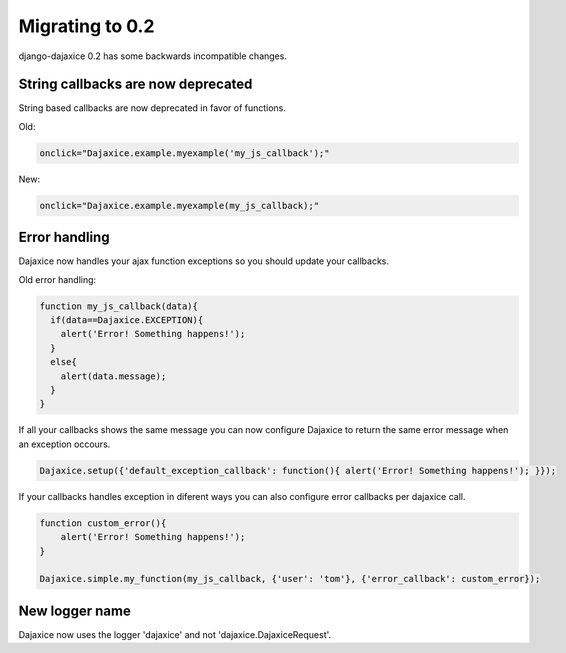 Migrating to 0.2
===========================================

django-dajaxice 0.2 has some backwards incompatible changes.


String callbacks are now deprecated
-------------------------------------
String based callbacks are now deprecated in favor of functions.

Old:

.. code-block:: javascript

    onclick="Dajaxice.example.myexample('my_js_callback');"

New:

.. code-block:: javascript

    onclick="Dajaxice.example.myexample(my_js_callback);"

Error handling
------------------------------
Dajaxice now handles your ajax function exceptions so you should update your callbacks.

Old error handling:

.. code-block:: javascript

    function my_js_callback(data){
      if(data==Dajaxice.EXCEPTION){
        alert('Error! Something happens!');
      }
      else{
        alert(data.message);
      }
    }

If all your callbacks shows the same message you can now configure Dajaxice to return
the same error message when an exception occours.

.. code-block:: javascript

    Dajaxice.setup({'default_exception_callback': function(){ alert('Error! Something happens!'); }});


If your callbacks handles exception in diferent ways you can also configure error callbacks per dajaxice call.

.. code-block:: javascript

    function custom_error(){
        alert('Error! Something happens!');
    }

    Dajaxice.simple.my_function(my_js_callback, {'user': 'tom'}, {'error_callback': custom_error});

New logger name
------------------

Dajaxice now uses the logger 'dajaxice' and not 'dajaxice.DajaxiceRequest'.
